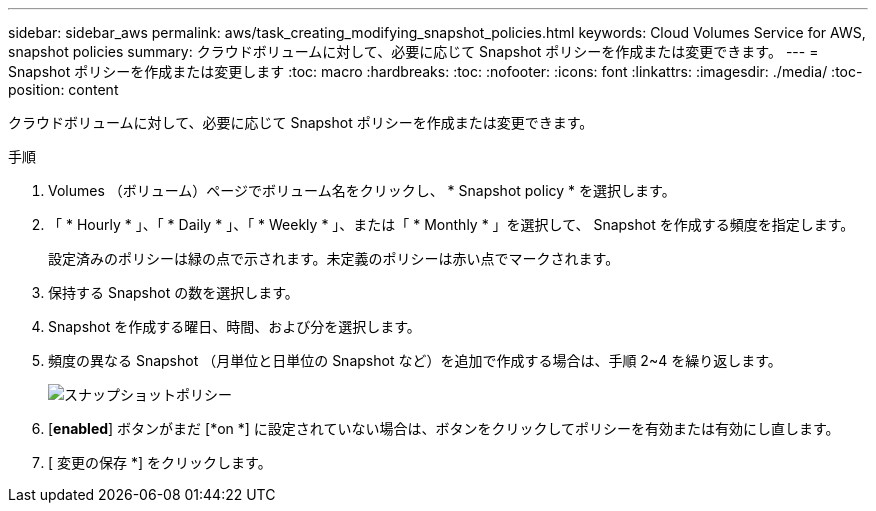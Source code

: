 ---
sidebar: sidebar_aws 
permalink: aws/task_creating_modifying_snapshot_policies.html 
keywords: Cloud Volumes Service for AWS, snapshot policies 
summary: クラウドボリュームに対して、必要に応じて Snapshot ポリシーを作成または変更できます。 
---
= Snapshot ポリシーを作成または変更します
:toc: macro
:hardbreaks:
:toc: 
:nofooter: 
:icons: font
:linkattrs: 
:imagesdir: ./media/
:toc-position: content


[role="lead"]
クラウドボリュームに対して、必要に応じて Snapshot ポリシーを作成または変更できます。

.手順
. Volumes （ボリューム）ページでボリューム名をクリックし、 * Snapshot policy * を選択します。
. 「 * Hourly * 」、「 * Daily * 」、「 * Weekly * 」、または「 * Monthly * 」を選択して、 Snapshot を作成する頻度を指定します。
+
設定済みのポリシーは緑の点で示されます。未定義のポリシーは赤い点でマークされます。

. 保持する Snapshot の数を選択します。
. Snapshot を作成する曜日、時間、および分を選択します。
. 頻度の異なる Snapshot （月単位と日単位の Snapshot など）を追加で作成する場合は、手順 2~4 を繰り返します。
+
image:diagram_snapshot_policy_modify.png["スナップショットポリシー"]

. [*enabled*] ボタンがまだ [*on *] に設定されていない場合は、ボタンをクリックしてポリシーを有効または有効にし直します。
. [ 変更の保存 *] をクリックします。

